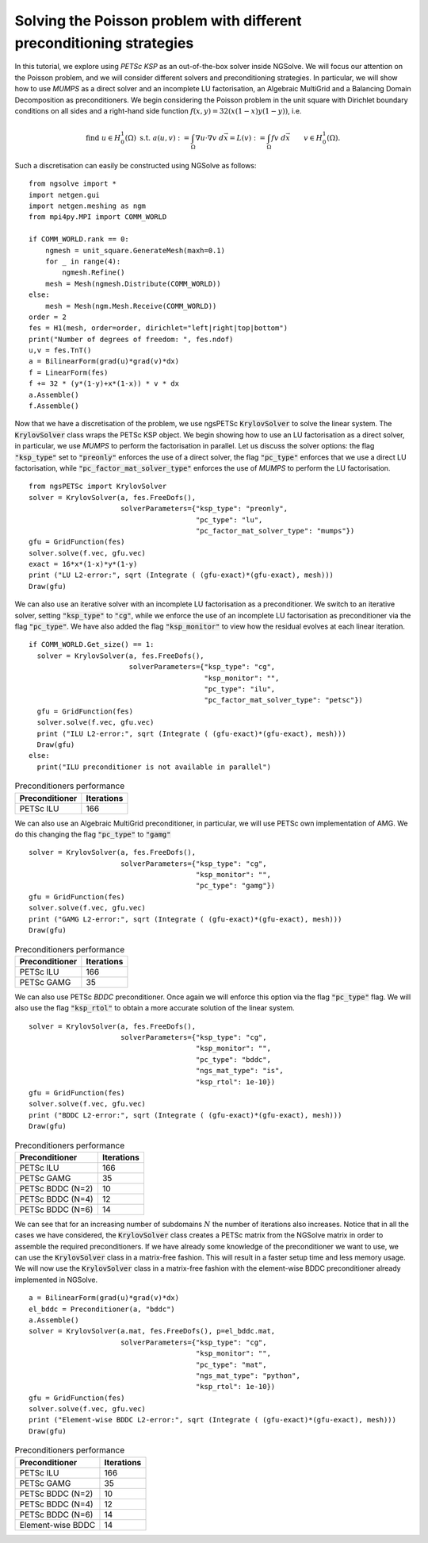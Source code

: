 Solving the Poisson problem with different preconditioning strategies
=======================================================================

In this tutorial, we explore using `PETSc KSP` as an out-of-the-box solver inside NGSolve.
We will focus our attention on the Poisson problem, and we will consider different solvers and preconditioning strategies.
In particular, we will show how to use `MUMPS` as a direct solver and an incomplete LU factorisation, an Algebraic MultiGrid and a Balancing Domain Decomposition as preconditioners.
We begin considering the Poisson problem in the unit square with Dirichlet boundary conditions on all sides and a right-hand side function :math:`f(x,y) = 32(x(1-x)y(1-y))`, i.e.

.. math::

   \text{find } u\in H^1_0(\Omega) \text{ s.t. } a(u,v) := \int_{\Omega} \nabla u\cdot \nabla v \; d\vec{x} = L(v) := \int_{\Omega} fv\; d\vec{x}\qquad v\in H^1_0(\Omega).

Such a discretisation can easily be constructed using NGSolve as follows: ::


    from ngsolve import *
    import netgen.gui
    import netgen.meshing as ngm
    from mpi4py.MPI import COMM_WORLD

    if COMM_WORLD.rank == 0:
        ngmesh = unit_square.GenerateMesh(maxh=0.1)
        for _ in range(4):
            ngmesh.Refine()
        mesh = Mesh(ngmesh.Distribute(COMM_WORLD))
    else:
        mesh = Mesh(ngm.Mesh.Receive(COMM_WORLD))
    order = 2
    fes = H1(mesh, order=order, dirichlet="left|right|top|bottom")
    print("Number of degrees of freedom: ", fes.ndof)
    u,v = fes.TnT()
    a = BilinearForm(grad(u)*grad(v)*dx)
    f = LinearForm(fes)
    f += 32 * (y*(1-y)+x*(1-x)) * v * dx
    a.Assemble()
    f.Assemble()

Now that we have a discretisation of the problem, we use ngsPETSc :code:`KrylovSolver` to solve the linear system.
The :code:`KrylovSolver` class wraps the PETSc KSP object.
We begin showing how to use an LU factorisation as a direct solver, in particular, we use `MUMPS` to perform the factorisation in parallel.
Let us discuss the solver options: the flag :code:`"ksp_type"` set to :code:`"preonly"` enforces the use of a direct solver, the flag :code:`"pc_type"` enforces that we use a direct LU factorisation, while :code:`"pc_factor_mat_solver_type"` enforces the use of `MUMPS` to perform the LU factorisation. ::

    from ngsPETSc import KrylovSolver
    solver = KrylovSolver(a, fes.FreeDofs(), 
                          solverParameters={"ksp_type": "preonly", 
                                            "pc_type": "lu",
                                            "pc_factor_mat_solver_type": "mumps"})
    gfu = GridFunction(fes)
    solver.solve(f.vec, gfu.vec)
    exact = 16*x*(1-x)*y*(1-y)
    print ("LU L2-error:", sqrt (Integrate ( (gfu-exact)*(gfu-exact), mesh)))
    Draw(gfu)

We can also use an iterative solver with an incomplete LU factorisation as a preconditioner.
We switch to an iterative solver, setting :code:`"ksp_type"` to :code:`"cg"`, while we enforce the use of an incomplete LU factorisation as preconditioner via the flag :code:`"pc_type"`.
We have also added the flag :code:`"ksp_monitor"` to view how the residual evolves at each linear iteration. ::

    if COMM_WORLD.Get_size() == 1:
      solver = KrylovSolver(a, fes.FreeDofs(), 
                            solverParameters={"ksp_type": "cg",
                                              "ksp_monitor": "",
                                              "pc_type": "ilu",
                                              "pc_factor_mat_solver_type": "petsc"})
      gfu = GridFunction(fes)
      solver.solve(f.vec, gfu.vec)
      print ("ILU L2-error:", sqrt (Integrate ( (gfu-exact)*(gfu-exact), mesh)))
      Draw(gfu)
    else:
      print("ILU preconditioner is not available in parallel")

.. list-table:: Preconditioners performance
   :widths: auto
   :header-rows: 1

   * - Preconditioner
     - Iterations
   * - PETSc ILU
     - 166

We can also use an Algebraic MultiGrid preconditioner, in particular, we will use PETSc own implementation of AMG.
We do this changing the flag :code:`"pc_type"` to :code:`"gamg"` ::

    solver = KrylovSolver(a, fes.FreeDofs(), 
                          solverParameters={"ksp_type": "cg", 
                                            "ksp_monitor": "",
                                            "pc_type": "gamg"})
    gfu = GridFunction(fes)
    solver.solve(f.vec, gfu.vec)
    print ("GAMG L2-error:", sqrt (Integrate ( (gfu-exact)*(gfu-exact), mesh)))
    Draw(gfu)

.. list-table:: Preconditioners performance
   :widths: auto
   :header-rows: 1

   * - Preconditioner
     - Iterations
   * - PETSc ILU
     - 166
   * - PETSc GAMG
     - 35

We can also use PETSc `BDDC` preconditioner.
Once again we will enforce this option via the flag :code:`"pc_type"` flag.
We will also use the flag :code:`"ksp_rtol"` to obtain a more accurate solution of the linear system. ::

    solver = KrylovSolver(a, fes.FreeDofs(), 
                          solverParameters={"ksp_type": "cg", 
                                            "ksp_monitor": "",
                                            "pc_type": "bddc",
                                            "ngs_mat_type": "is",
                                            "ksp_rtol": 1e-10})
    gfu = GridFunction(fes)
    solver.solve(f.vec, gfu.vec)
    print ("BDDC L2-error:", sqrt (Integrate ( (gfu-exact)*(gfu-exact), mesh)))
    Draw(gfu)

.. list-table:: Preconditioners performance
   :widths: auto
   :header-rows: 1

   * - Preconditioner
     - Iterations
   * - PETSc ILU
     - 166
   * - PETSc GAMG
     - 35
   * - PETSc BDDC (N=2)
     - 10
   * - PETSc BDDC (N=4)
     - 12
   * - PETSc BDDC (N=6)
     - 14

We can see that for an increasing number of subdomains :math:`N` the number of iterations also increases.
Notice that in all the cases we have considered, the :code:`KrylovSolver` class creates a PETSc matrix from the NGSolve matrix in order to assemble the required preconditioners.
If we have already some knowledge of the preconditioner we want to use, we can use the :code:`KrylovSolver` class in a matrix-free fashion.
This will result in a faster setup time and less memory usage. 
We will now use the :code:`KrylovSolver` class in a matrix-free fashion with the element-wise BDDC preconditioner already implemented in NGSolve. ::

    a = BilinearForm(grad(u)*grad(v)*dx)
    el_bddc = Preconditioner(a, "bddc")
    a.Assemble()
    solver = KrylovSolver(a.mat, fes.FreeDofs(), p=el_bddc.mat,
                          solverParameters={"ksp_type": "cg", 
                                            "ksp_monitor": "",
                                            "pc_type": "mat",
                                            "ngs_mat_type": "python",
                                            "ksp_rtol": 1e-10})
    gfu = GridFunction(fes)
    solver.solve(f.vec, gfu.vec)
    print ("Element-wise BDDC L2-error:", sqrt (Integrate ( (gfu-exact)*(gfu-exact), mesh)))
    Draw(gfu)

.. list-table:: Preconditioners performance
   :widths: auto
   :header-rows: 1

   * - Preconditioner
     - Iterations
   * - PETSc ILU
     - 166
   * - PETSc GAMG
     - 35
   * - PETSc BDDC (N=2)
     - 10
   * - PETSc BDDC (N=4)
     - 12
   * - PETSc BDDC (N=6)
     - 14
   * - Element-wise BDDC
     - 14
  
  